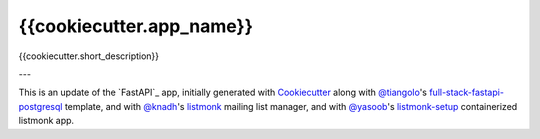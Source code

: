 {{cookiecutter.app_name}}
=========================

{{cookiecutter.short_description}}

---

This is an update of the `FastAPI`_ app, initially generated with `Cookiecutter`_ along with `@tiangolo`_'s
`full-stack-fastapi-postgresql`_ template, and with `@knadh`_'s `listmonk`_ mailing list manager, 
and with `@yasoob`_'s `listmonk-setup`_ containerized listmonk app.

.. _`Cookiecutter`: https://github.com/audreyr/cookiecutter
.. _`@tiangolo`: https://github.com/tiangolo/full-stack-fastapi-postgresql
.. _`full-stack-fastapi-postgresql`: https://github.com/tiangolo/full-stack-fastapi-postgresql
.. _`@knadh`: https://github.com/knadh/listmonk
.. _`listmonk`: https://github.com/knadh/listmonk
.. _`@yasoob`: https://github.com/yasoob/listmonk-setup
.. _`listmonk-setup`: https://github.com/yasoob/listmonk-setup